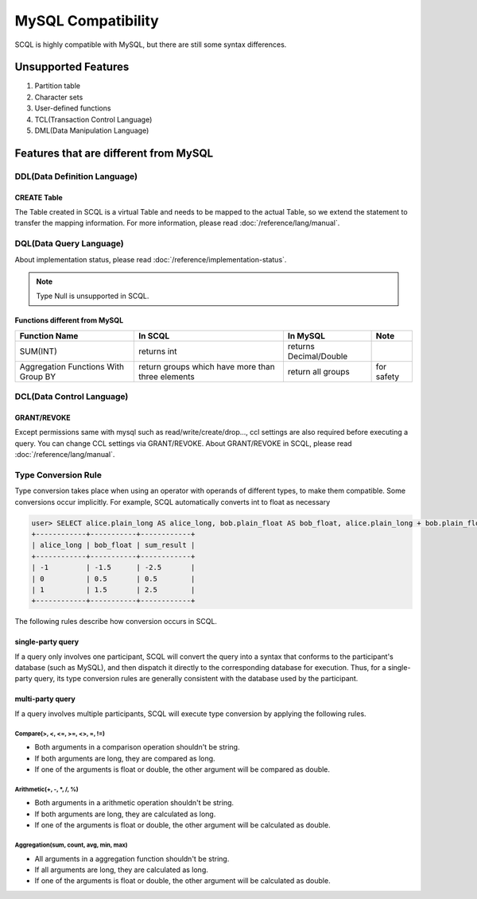 MySQL Compatibility
===================

SCQL is highly compatible with MySQL, but there are still some syntax differences.

Unsupported Features
--------------------

1. Partition table
2. Character sets
3. User-defined functions
4. TCL(Transaction Control Language)
5. DML(Data Manipulation Language)

Features that are different from MySQL
--------------------------------------

DDL(Data Definition Language)
~~~~~~~~~~~~~~~~~~~~~~~~~~~~~

CREATE Table
`````````````
The Table created in SCQL is a virtual Table and needs to be mapped to the actual Table, so we extend the statement to transfer the mapping information. For more information, please read :doc:`/reference/lang/manual`.


DQL(Data Query Language)
~~~~~~~~~~~~~~~~~~~~~~~~

About implementation status, please read :doc:`/reference/implementation-status`.

.. note::
    Type Null is unsupported in SCQL.

Functions different from MySQL
``````````````````````````````

+-------------------------------------+---------------------------------------------------+------------------------+------------+
| Function Name                       | In SCQL                                           | In MySQL               | Note       |
+=====================================+===================================================+========================+============+
| SUM(INT)                            | returns int                                       | returns Decimal/Double |            |
+-------------------------------------+---------------------------------------------------+------------------------+------------+
| Aggregation Functions With Group BY | return groups which have more than three elements | return all groups      | for safety |
+-------------------------------------+---------------------------------------------------+------------------------+------------+


DCL(Data Control Language)
~~~~~~~~~~~~~~~~~~~~~~~~~~

GRANT/REVOKE
````````````

Except permissions same with mysql such as read/write/create/drop..., ccl settings are also required before executing a query. You can change CCL settings via GRANT/REVOKE. About GRANT/REVOKE in SCQL, please read :doc:`/reference/lang/manual`.

Type Conversion Rule
~~~~~~~~~~~~~~~~~~~~

Type conversion takes place when using an operator with operands of different types, to make them compatible. Some conversions occur implicitly.
For example, SCQL automatically converts int to float as necessary

.. code-block:: bash

    user> SELECT alice.plain_long AS alice_long, bob.plain_float AS bob_float, alice.plain_long + bob.plain_float AS sum_result FROM alice INNER JOIN bob ON alice.id = bob.id;
    +------------+-----------+------------+
    | alice_long | bob_float | sum_result |
    +------------+-----------+------------+
    | -1         | -1.5      | -2.5       |
    | 0          | 0.5       | 0.5        |
    | 1          | 1.5       | 2.5        |
    +------------+-----------+------------+

The following rules describe how conversion occurs in SCQL.



single-party query
``````````````````
If a query only involves one participant, SCQL will convert the query into a syntax that conforms to the participant's database (such as MySQL),
and then dispatch it directly to the corresponding database for execution. Thus, for a single-party query, its type conversion rules are generally
consistent with the database used by the participant.

multi-party query
`````````````````
If a query involves multiple participants, SCQL will execute type conversion by applying the following rules.

Compare(>, <, <=, >=, <>, =, !=)
""""""""""""""""""""""""""""""""
* Both arguments in a comparison operation shouldn't be string.
* If both arguments are long, they are compared as long.
* If one of the arguments is float or double, the other argument will be compared as double.

Arithmetic(+, -, \*, /, %)
""""""""""""""""""""""""""
* Both arguments in a arithmetic operation shouldn't be string.
* If both arguments are long, they are calculated as long.
* If one of the arguments is float or double, the other argument will be calculated as double.

Aggregation(sum, count, avg, min, max)
""""""""""""""""""""""""""""""""""""""
* All arguments in a aggregation function shouldn't be string.
* If all arguments are long, they are calculated as long.
* If one of the arguments is float or double, the other argument will be calculated as double.
